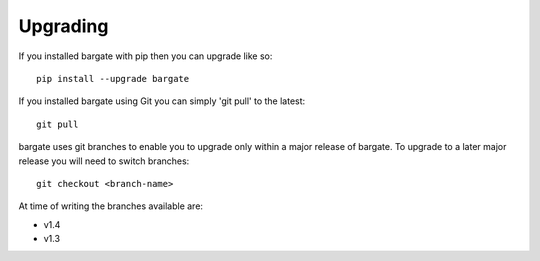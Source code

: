 Upgrading
=========

If you installed bargate with pip then you can upgrade like so::

  pip install --upgrade bargate

If you installed bargate using Git you can simply 'git pull' to the latest::

  git pull

bargate uses git branches to enable you to upgrade only within a major release 
of bargate. To upgrade to a later major release you will need to switch branches::

  git checkout <branch-name>

At time of writing the branches available are:

- v1.4
- v1.3
